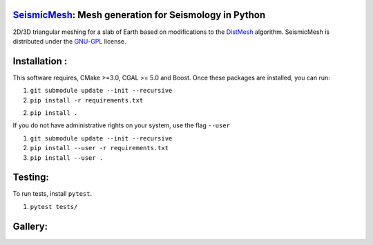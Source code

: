 .. image:: https://circleci.com/gh/krober10nd/SeismicMesh/tree/parallel.svg?style=shield
        :target: https://circleci.com/gh/krober10nd/SeismicMesh/tree/parallel 

.. image:: https://codecov.io/gh/krober10nd/SeismicMesh/branch/parallel/graph/badge.svg
  	:target: https://codecov.io/gh/krober10nd/SeismicMesh
    
.. image:: https://img.shields.io/badge/code%20style-black-000000.svg
        :target: https://github.com/ambv/black


.. image:: http://www.repostatus.org/badges/latest/active.svg
	:alt: Project Status: Active – The project has reached a stable, usable state and is being actively developed.
	:target: http://www.repostatus.org/#active


SeismicMesh_: Mesh generation for Seismology in Python
==============================================
2D/3D triangular meshing for a slab of Earth based on modifications to the DistMesh_ algorithm. SeismicMesh is distributed under the GNU-GPL_ license.

.. _SeismicMesh: https://github.com/krober10nd/SeismicMesh
.. _DistMesh: http://persson.berkeley.edu/distmesh/
.. _`GNU-GPL`: http://www.gnu.org/copyleft/gpl.html

Installation :
==============================================

This software requires, CMake >=3.0, CGAL >= 5.0 and Boost. Once these packages are installed, you can run: 

1.  ``git submodule update --init --recursive``

2. ``pip install -r requirements.txt``

2. ``pip install .``

If you do not have administrative rights on your system, use the flag ``--user`` 

1. ``git submodule update --init --recursive`` 

2. ``pip install --user -r requirements.txt``

3. ``pip install --user .``

Testing:
==============================================
To run tests, install ``pytest``. 

1. ``pytest tests/``

Gallery:
==============================================
.. image:: imgs/seismic_example.png

